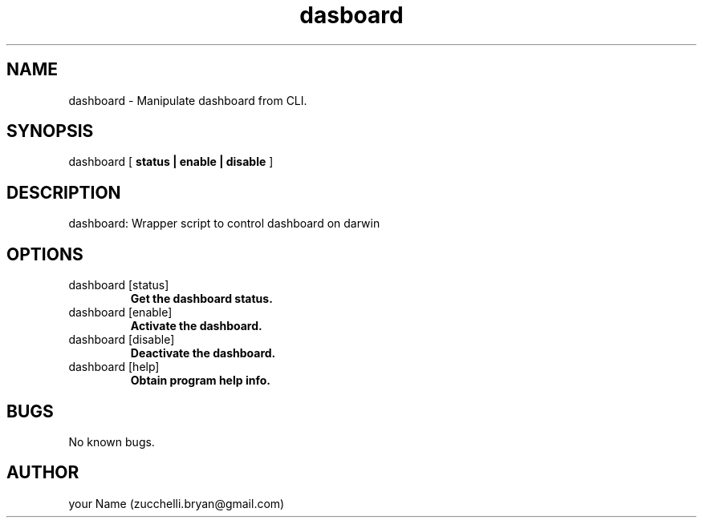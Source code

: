 .\" Manpage for dashboard.
.\" Contact bryan.zucchellik@gmail.com to correct errors or typos.
.TH dasboard 7 "06 Feb 2020" "MacOS"  "MacOS Darwin ZaemonSH customization"
.SH NAME
dashboard \- Manipulate dashboard from CLI.
.SH SYNOPSIS
dashboard [
.B status | enable | disable
] 
.SH DESCRIPTION
dashboard: Wrapper script to control dashboard on darwin
.SH OPTIONS

.IP "dashboard [status]"
.B Get the dashboard status.

.IP "dashboard [enable]"
.B Activate the dashboard.

.IP "dashboard [disable]"
.B Deactivate the dashboard.

.IP "dashboard [help]"
.B Obtain program help info.

.SH BUGS
No known bugs.
.SH AUTHOR
your Name (zucchelli.bryan@gmail.com)
